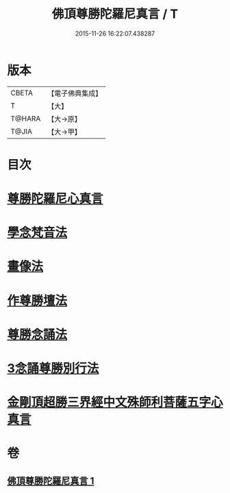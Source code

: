 #+TITLE: 佛頂尊勝陀羅尼真言 / T
#+DATE: 2015-11-26 16:22:07.438287
* 版本
 |     CBETA|【電子佛典集成】|
 |         T|【大】     |
 |    T@HARA|【大→原】   |
 |     T@JIA|【大→甲】   |

* 目次
* [[file:KR6j0156_001.txt::0389b3][尊勝陀羅尼心真言]]
* [[file:KR6j0156_001.txt::0389b5][學念梵音法]]
* [[file:KR6j0156_001.txt::0389c3][畫像法]]
* [[file:KR6j0156_001.txt::0390a2][作尊勝壇法]]
* [[file:KR6j0156_001.txt::0390b7][尊勝念誦法]]
* [[file:KR6j0156_001.txt::0393b29][3念誦尊勝別行法]]
* [[file:KR6j0156_001.txt::0395c16][金剛頂超勝三界經中文殊師利菩薩五字心真言]]
* 卷
** [[file:KR6j0156_001.txt][佛頂尊勝陀羅尼真言 1]]
